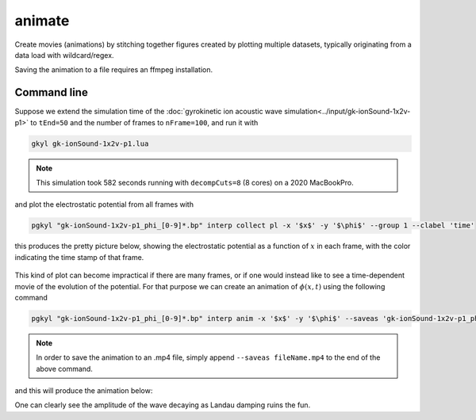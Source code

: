 .. _pg_cmd_animate:

animate
=======

Create movies (animations) by stitching together figures created
by plotting multiple datasets, typically originating from a data
load with wildcard/regex.

Saving the animation to a file requires an ffmpeg installation.

.. raw:: html

   <details closed>
   <summary><a>Command Docstrings</a></summary>
   <iframe src="../../_static/postgkyl/commands/animate.html"></iframe>
   </details>
   <br>

Command line
^^^^^^^^^^^^

.. raw:: html

  <details>
  <summary><a>Command help</a></summary>

.. code-block:: bash
  :emphasize-lines: 1

  pgkyl animate -h
    Usage: pgkyl anim [OPTIONS]
    
      Animate the actively loaded dataset and show resulting plots in a loop.
      Typically, the datasets are loaded using wildcard/regex feature of the -f
      option to the main pgkyl executable. To save the animation ffmpeg needs to
      be installed.
    
    Options:
      -u, --use TEXT              Specify a tag to plot.
      -s, --squeeze               Squeeze the components into one panel.
      -b, --subplots              Make subplots from multiple datasets.
      --nsubplotrow INTEGER       Manually set the number of rows for subplots.
      --nsubplotcol INTEGER       Manually set the number of columns for subplots.
      --transpose                 Transpose axes.
      -c, --contour               Make contour plot.
      -q, --quiver                Make quiver plot.
      -l, --streamline            Make streamline plot.
      -g, --group [0|1]           Switch to group mode.
      -s, --scatter               Make scatter plot.
      --markersize FLOAT          Set marker size for scatter plots.
      --style TEXT                Specify Matplotlib style file (default:
                                  Postgkyl).
    
      -d, --diverging             Switch to diverging colormesh mode.
      --arg TEXT                  Additional plotting arguments, e.g., '*--'.
      -a, --fix-aspect            Enforce the same scaling on both axes.
      --logx                      Set x-axis to log scale.
      --logy                      Set y-axis to log scale.
      --logz                      Set values of 2D plot to log scale.
      --xscale FLOAT              Value to scale the x-axis (default: 1.0).
      --yscale FLOAT              Value to scale the y-axis (default: 1.0).
      --vmax FLOAT                Set maximal value of data for plots.
      --vmin FLOAT                Set minimal value of data for plots.
      -f, --float                 Choose min/max levels based on current frame
                                  (i.e., each frame uses a different color range).
    
      --xlim TEXT                 Set limits for the x-coordinate (lower,upper)
      --ylim TEXT                 Set limits for the y-coordinate (lower,upper).
      --legend / --no-legend      Show legend.
      --force-legend              Force legend even when plotting a single
                                  dataset.
    
      -x, --xlabel TEXT           Specify a x-axis label.
      -y, --ylabel TEXT           Specify a y-axis label.
      --clabel TEXT               Specify a label for colorbar.
      --title TEXT                Specify a title.
      -i, --interval INTEGER      Specify the animation interval.
      --save                      Save figure as PNG.
      --saveas TEXT               Name to save the plot as.
      --fps INTEGER               Specify frames per second for saving.
      --dpi INTEGER               DPI (resolution) for output.
      -e, --edgecolors TEXT       Set color for cell edges (default: None)
      --showgrid / --no-showgrid  Show grid-lines (default: True)
      --collected                 Animate a dataset that has been collected, i.e.
                                  a single dataset with time taken to be the first
                                  index.
    
      --hashtag                   Turns on the pgkyl hashtag!
      --show / --no-show          Turn showing of the plot ON and OFF (default:
                                  ON).
    
      -h, --help                  Show this message and exit.

.. raw:: html

  </details>
  <br>

Suppose we extend the simulation time of the
:doc:`gyrokinetic ion acoustic wave simulation<../input/gk-ionSound-1x2v-p1>`
to ``tEnd=50`` and the number of frames to ``nFrame=100``, and run it
with

.. code-block:: bash
  
  gkyl gk-ionSound-1x2v-p1.lua

.. note::

  This simulation took 582 seconds running with ``decompCuts=8`` (8 cores)
  on a 2020 MacBookPro.

and plot the electrostatic potential from all frames with

.. code-block:: bash

  pgkyl "gk-ionSound-1x2v-p1_phi_[0-9]*.bp" interp collect pl -x '$x$' -y '$\phi$' --group 1 --clabel 'time'

this produces the pretty picture below, showing the electrostatic potential
as a function of :math:`x` in each frame, with the color indicating the time
stamp of that frame.

.. figure:: ../fig/animate/gk-ionSound-1x2v-p1_phi_group1.png

This kind of plot can become impractical if there are many frames, or if
one would instead like to see a time-dependent movie of the evolution of
the potential. For that purpose we can create an animation of :math:`\phi(x,t)`
using the following command

.. code-block:: bash

  pgkyl "gk-ionSound-1x2v-p1_phi_[0-9]*.bp" interp anim -x '$x$' -y '$\phi$' --saveas 'gk-ionSound-1x2v-p1_phi.mp4'

.. note::

  In order to save the animation to an .mp4 file, simply append
  ``--saveas fileName.mp4`` to the end of the above command. 

and this will produce the animation below:

.. raw:: html

  <center>
  <video controls height="300" width="450" loop autoplay muted>
    <source src="../../_static/gk-ionSound-1x2v-p1_phi.mp4" type="video/mp4">
  </video>
  </center>

One can clearly see the amplitude of the wave decaying as Landau damping
ruins the fun.
